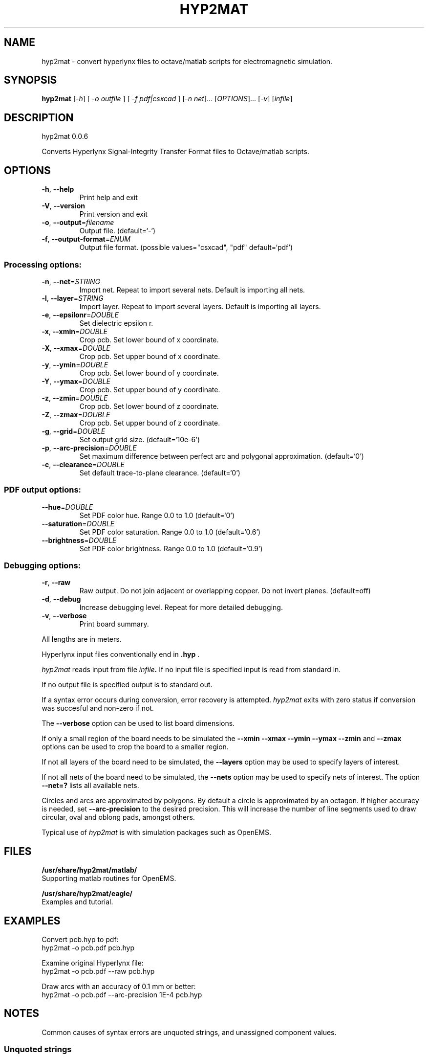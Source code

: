 .\" DO NOT MODIFY THIS FILE!  It was generated by help2man 1.41.1.
.TH HYP2MAT "1" "September 2013" "hyp2mat 0.0.6" "User Commands"
.SH NAME
hyp2mat \- convert hyperlynx files to octave/matlab scripts for electromagnetic simulation.
.SH SYNOPSIS
.B hyp2mat
[\fI-h\fR] [ \fI-o outfile \fR] [ \fI-f pdf|csxcad \fR] [\fI-n net\fR]... [\fIOPTIONS\fR]... [\fI-v\fR] [\fIinfile\fR]
.SH DESCRIPTION
hyp2mat 0.0.6
.PP
Converts Hyperlynx Signal\-Integrity Transfer Format files to Octave/matlab
scripts.
.SH OPTIONS
.TP
\fB\-h\fR, \fB\-\-help\fR
Print help and exit
.TP
\fB\-V\fR, \fB\-\-version\fR
Print version and exit
.TP
\fB\-o\fR, \fB\-\-output\fR=\fIfilename\fR
Output file.  (default=`\-')
.TP
\fB\-f\fR, \fB\-\-output\-format\fR=\fIENUM\fR
Output file format.  (possible values="csxcad",
"pdf" default=`pdf')
.SS "Processing options:"
.TP
\fB\-n\fR, \fB\-\-net\fR=\fISTRING\fR
Import net. Repeat to import several nets.
Default is importing all nets.
.TP
\fB\-l\fR, \fB\-\-layer\fR=\fISTRING\fR
Import layer. Repeat to import several layers.
Default is importing all layers.
.TP
\fB\-e\fR, \fB\-\-epsilonr\fR=\fIDOUBLE\fR
Set dielectric epsilon r.
.TP
\fB\-x\fR, \fB\-\-xmin\fR=\fIDOUBLE\fR
Crop pcb. Set lower bound of x coordinate.
.TP
\fB\-X\fR, \fB\-\-xmax\fR=\fIDOUBLE\fR
Crop pcb. Set upper bound of x coordinate.
.TP
\fB\-y\fR, \fB\-\-ymin\fR=\fIDOUBLE\fR
Crop pcb. Set lower bound of y coordinate.
.TP
\fB\-Y\fR, \fB\-\-ymax\fR=\fIDOUBLE\fR
Crop pcb. Set upper bound of y coordinate.
.TP
\fB\-z\fR, \fB\-\-zmin\fR=\fIDOUBLE\fR
Crop pcb. Set lower bound of z coordinate.
.TP
\fB\-Z\fR, \fB\-\-zmax\fR=\fIDOUBLE\fR
Crop pcb. Set upper bound of z coordinate.
.TP
\fB\-g\fR, \fB\-\-grid\fR=\fIDOUBLE\fR
Set output grid size.  (default=`10e\-6')
.TP
\fB\-p\fR, \fB\-\-arc\-precision\fR=\fIDOUBLE\fR
Set maximum difference between perfect arc and
polygonal approximation.  (default=`0')
.TP
\fB\-c\fR, \fB\-\-clearance\fR=\fIDOUBLE\fR
Set default trace\-to\-plane clearance.
(default=`0')
.SS "PDF output options:"
.TP
\fB\-\-hue\fR=\fIDOUBLE\fR
Set PDF color hue. Range 0.0 to 1.0
(default=`0')
.TP
\fB\-\-saturation\fR=\fIDOUBLE\fR
Set PDF color saturation. Range 0.0 to 1.0
(default=`0.6')
.TP
\fB\-\-brightness\fR=\fIDOUBLE\fR
Set PDF color brightness. Range 0.0 to 1.0
(default=`0.9')
.SS "Debugging options:"
.TP
\fB\-r\fR, \fB\-\-raw\fR
Raw output. Do not join adjacent or overlapping
copper. Do not invert planes.  (default=off)
.TP
\fB\-d\fR, \fB\-\-debug\fR
Increase debugging level. Repeat for more
detailed debugging.
.TP
\fB\-v\fR, \fB\-\-verbose\fR
Print board summary.
.PP
All lengths are in meters.

Hyperlynx input files conventionally end in 
.BR .hyp
\&.

.I hyp2mat 
reads input from file
.IB infile . 
If no input file is specified input is read from standard in.

If no output file is specified output is to standard out.

If a syntax error occurs during conversion, error recovery is attempted.
.I hyp2mat 
exits with zero status if conversion was succesful and non-zero if not.

The 
.BR --verbose 
option can be used to list board dimensions. 

If only a small region of the board needs to be simulated the 
.BR --xmin
.BR --xmax
.BR --ymin 
.BR --ymax 
.BR --zmin 
and
.BR --zmax 
options can be used to crop the board to a smaller region. 

If not all layers of the board need to be simulated, the 
.BR --layers 
option may be used to specify layers of interest.

If not all nets of the board need to be simulated, the 
.BR --nets 
option may be used to specify nets of interest.
The option 
.BR --net=? 
lists all available nets.

Circles and arcs are approximated by polygons. By default a circle is approximated by an octagon. If higher accuracy is needed, set 
.BR --arc-precision
to the desired precision. This will increase the number of line segments used to draw circular, oval and oblong pads, amongst others.

Typical use of 
.I hyp2mat 
is with simulation packages such as OpenEMS.
.SH FILES
.B /usr/share/hyp2mat/matlab/
.br
.ns
Supporting matlab routines for OpenEMS.

.B /usr/share/hyp2mat/eagle/
.br
.ns
Examples and tutorial.
.SH EXAMPLES
Convert pcb.hyp to pdf:
.nf
hyp2mat -o pcb.pdf pcb.hyp
.ni

Examine original Hyperlynx file:
.nf 
hyp2mat -o pcb.pdf --raw pcb.hyp
.ni 

Draw arcs with an accuracy of 0.1 mm or better:
hyp2mat -o pcb.pdf --arc-precision 1E-4 pcb.hyp
.SH NOTES
Common causes of syntax errors are unquoted strings, and unassigned component values.

.SS Unquoted strings
.IP "Error:"
.I syntax error, unexpected STRING at 'Logo'

.IP "Source:"
.nf
(? REF=My Logo BOT1 L=Bottom_Layer)
.fi

.IP Cause:
An unquoted string contains a space (' '). 

.IP Solution:
Edit the .hyp file and put the string between double quotes:
.nf
(? REF="My Logo BOT1" L=Bottom_Layer)
.fi

.SS Unassigned component values
.IP "Error:"
.I syntax error, unexpected L, expecting FLOAT or STRING at 'L'

.IP "Source:" 
.nf
(R REF="R1" VAL= L="Top")
.fi

.IP Cause:
Component has not been assigned a value (VAL=). 

.IP Solution:
Edit the .hyp file and assign a value to resistor R1:
.nf
(R REF="R1" VAL=0 L="Top")
.fi
or assign the resistor a value in the schematics editor and re-export to HyperLynx.
.SH AUTHOR
.nf
Koen De Vleeschauwer, http://www.kdvelectronics.eu
.ni
.SH "SEE ALSO"
.IR octave (1)
.br
.IR "OpenEMS" ,
a free and open-source electromagnetic field solver using the FDTD method.
